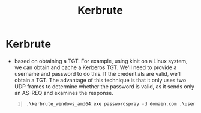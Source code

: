 :PROPERTIES:
:ID:       d6ffa79f-f55e-4b01-97b8-29a6185f5bbc
:END:
#+title: Kerbrute
#+filetags: :passwordAttack:AD:pentest:
#+hugo_base_dir:../


* Kerbrute
 - based on obtaining a TGT. For example, using kinit on a Linux system, we can obtain and cache a Kerberos TGT. We'll need to provide a username and password to do this. If the credentials are valid, we'll obtain a TGT. The advantage of this technique is that it only uses two UDP frames to determine whether the password is valid, as it sends only an AS-REQ and examines the response.

#+begin_src shell -n
.\kerbrute_windows_amd64.exe passwordspray -d domain.com .\usernames.txt "Password123!"
#+end_src
